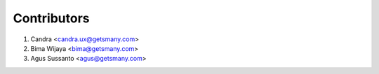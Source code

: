 Contributors
============
1. Candra <candra.ux@getsmany.com>
2. Bima Wijaya <bima@getsmany.com>
3. Agus Sussanto <agus@getsmany.com>
